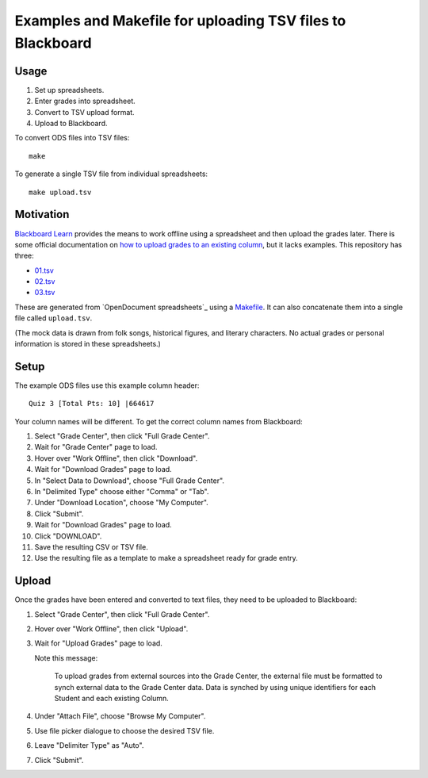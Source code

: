 ===========================================================
Examples and Makefile for uploading TSV files to Blackboard
===========================================================

Usage
-----

#. Set up spreadsheets.
#. Enter grades into spreadsheet.
#. Convert to TSV upload format.
#. Upload to Blackboard.

To convert ODS files into TSV files::

    make

To generate a single TSV file from individual spreadsheets::

    make upload.tsv

Motivation
----------

`Blackboard Learn`_ provides the means to work offline using a spreadsheet
and then upload the grades later.
There is some official documentation on
`how to upload grades to an existing column`_,
but it lacks examples. This repository has three:

- `<01.tsv>`_
- `<02.tsv>`_
- `<03.tsv>`_

.. _Blackboard Learn: https://en.wikipedia.org/wiki/Blackboard_Learn
.. _how to upload grades to an existing column: https://en-us.help.blackboard.com/Learn/Instructor/Grade/Grading_Tasks/Work_Offline_With_Grade_Data

These are generated from `OpenDocument spreadsheets`_ using a `<Makefile>`_.
It can also concatenate them into a single file called ``upload.tsv``.

.. OpenDocument spreadsheets: https://en.wikipedia.org/wiki/OpenDocument

(The mock data is drawn from
folk songs, historical figures, and literary characters.
No actual grades or personal information is stored in these spreadsheets.)

Setup
-----

The example ODS files use this example column header::

    Quiz 3 [Total Pts: 10] |664617

Your column names will be different.
To get the correct column names from Blackboard:

#. Select "Grade Center", then click "Full Grade Center".

#. Wait for "Grade Center" page to load.

#. Hover over "Work Offline", then click "Download".

#. Wait for  "Download Grades" page to load.

#. In "Select Data to Download", choose "Full Grade Center".

#. In "Delimited Type" choose either "Comma" or "Tab".

#. Under "Download Location", choose "My Computer".

#. Click "Submit".

#. Wait for  "Download Grades" page to load.

#. Click "DOWNLOAD".

#. Save the resulting CSV or TSV file.

#. Use the resulting file as a template to make a spreadsheet
   ready for grade entry.

Upload
------

Once the grades have been entered and converted to text files,
they need to be uploaded to Blackboard:

#. Select "Grade Center", then click "Full Grade Center".

#. Hover over "Work Offline", then click "Upload".

#. Wait for "Upload Grades" page to load.

   Note this message:

       To upload grades from external sources into the Grade Center, the
       external file must be formatted to synch external data to the Grade
       Center data. Data is synched by using unique identifiers for each
       Student and each existing Column. 

#. Under "Attach File", choose "Browse My Computer".

#. Use file picker dialogue to choose the desired TSV file.

#. Leave "Delimiter Type" as "Auto".

#. Click "Submit".
